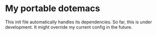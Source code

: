 * My portable dotemacs
  This init file automatically handles its dependencies.
  So far, this is under development. It might override my current config in the future.
#+BEGIN_SRC emacs-lisp :tangle yes

#+END_SRC
